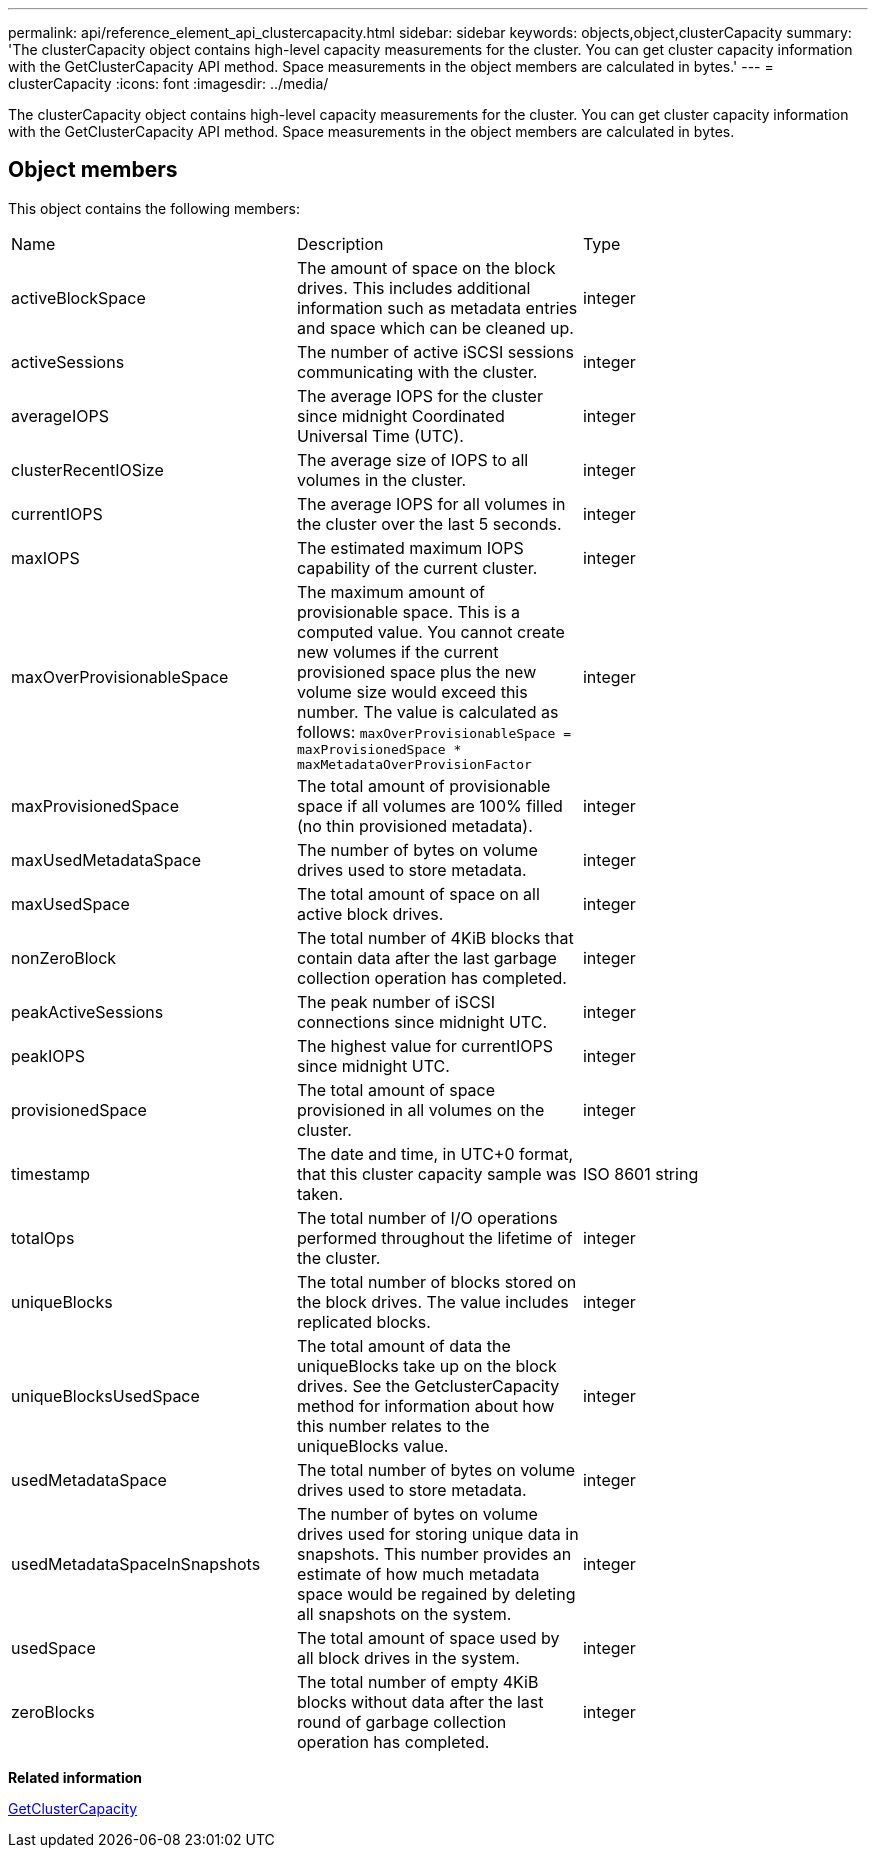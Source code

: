 ---
permalink: api/reference_element_api_clustercapacity.html
sidebar: sidebar
keywords: objects,object,clusterCapacity
summary: 'The clusterCapacity object contains high-level capacity measurements for the cluster. You can get cluster capacity information with the GetClusterCapacity API method. Space measurements in the object members are calculated in bytes.'
---
= clusterCapacity
:icons: font
:imagesdir: ../media/

[.lead]
The clusterCapacity object contains high-level capacity measurements for the cluster. You can get cluster capacity information with the GetClusterCapacity API method. Space measurements in the object members are calculated in bytes.

== Object members

This object contains the following members:

|===
| Name| Description| Type
a|
activeBlockSpace
a|
The amount of space on the block drives. This includes additional information such as metadata entries and space which can be cleaned up.
a|
integer
a|
activeSessions
a|
The number of active iSCSI sessions communicating with the cluster.
a|
integer
a|
averageIOPS
a|
The average IOPS for the cluster since midnight Coordinated Universal Time (UTC).
a|
integer
a|
clusterRecentIOSize
a|
The average size of IOPS to all volumes in the cluster.
a|
integer
a|
currentIOPS
a|
The average IOPS for all volumes in the cluster over the last 5 seconds.
a|
integer
a|
maxIOPS
a|
The estimated maximum IOPS capability of the current cluster.
a|
integer
a|
maxOverProvisionableSpace
a|
The maximum amount of provisionable space. This is a computed value. You cannot create new volumes if the current provisioned space plus the new volume size would exceed this number. The value is calculated as follows: `maxOverProvisionableSpace = maxProvisionedSpace * maxMetadataOverProvisionFactor`
a|
integer
a|
maxProvisionedSpace
a|
The total amount of provisionable space if all volumes are 100% filled (no thin provisioned metadata).
a|
integer
a|
maxUsedMetadataSpace
a|
The number of bytes on volume drives used to store metadata.
a|
integer
a|
maxUsedSpace
a|
The total amount of space on all active block drives.
a|
integer
a|
nonZeroBlock
a|
The total number of 4KiB blocks that contain data after the last garbage collection operation has completed.
a|
integer
a|
peakActiveSessions
a|
The peak number of iSCSI connections since midnight UTC.
a|
integer
a|
peakIOPS
a|
The highest value for currentIOPS since midnight UTC.
a|
integer
a|
provisionedSpace
a|
The total amount of space provisioned in all volumes on the cluster.
a|
integer
a|
timestamp
a|
The date and time, in UTC+0 format, that this cluster capacity sample was taken.
a|
ISO 8601 string
a|
totalOps
a|
The total number of I/O operations performed throughout the lifetime of the cluster.
a|
integer
a|
uniqueBlocks
a|
The total number of blocks stored on the block drives. The value includes replicated blocks.
a|
integer
a|
uniqueBlocksUsedSpace
a|
The total amount of data the uniqueBlocks take up on the block drives. See the GetclusterCapacity method for information about how this number relates to the uniqueBlocks value.
a|
integer
a|
usedMetadataSpace
a|
The total number of bytes on volume drives used to store metadata.
a|
integer
a|
usedMetadataSpaceInSnapshots
a|
The number of bytes on volume drives used for storing unique data in snapshots. This number provides an estimate of how much metadata space would be regained by deleting all snapshots on the system.
a|
integer
a|
usedSpace
a|
The total amount of space used by all block drives in the system.
a|
integer
a|
zeroBlocks
a|
The total number of empty 4KiB blocks without data after the last round of garbage collection operation has completed.
a|
integer
|===
*Related information*

xref:reference_element_api_getclustercapacity.adoc[GetClusterCapacity]
